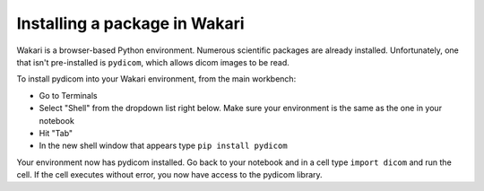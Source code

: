 Installing a package in Wakari
==============================

Wakari is a browser-based Python environment. Numerous scientific packages are already installed.
Unfortunately, one that isn't pre-installed is ``pydicom``, which allows dicom images to be read.

To install pydicom into your Wakari environment, from the main workbench:

* Go to Terminals
* Select "Shell" from the dropdown list right below. Make sure your environment is the same as the one in your notebook
* Hit "Tab"
* In the new shell window that appears type ``pip install pydicom``

Your environment now has pydicom installed. Go back to your notebook and in a cell type ``import dicom`` and run the cell.
If the cell executes without error, you now have access to the pydicom library.
